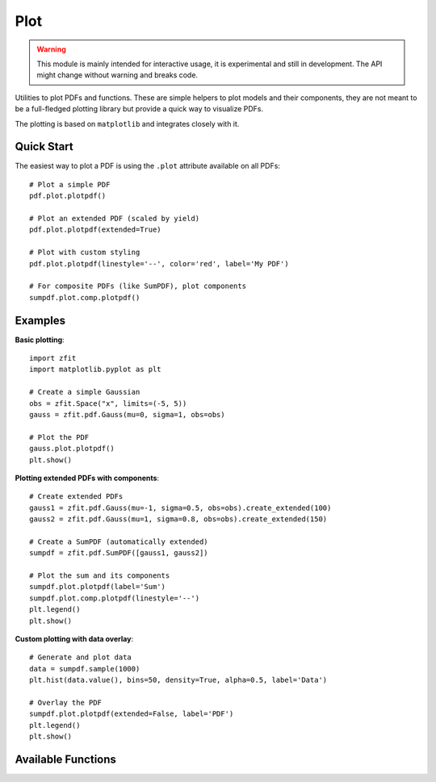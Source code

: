 Plot
------------

.. warning::
    This module is mainly intended for interactive usage, it is experimental and still in development. The API might change without warning and breaks code.


Utilities to plot PDFs and functions. These are simple helpers to plot models and their components, 
they are not meant to be a full-fledged plotting library but provide a quick way to visualize PDFs.

The plotting is based on ``matplotlib`` and integrates closely with it.

Quick Start
^^^^^^^^^^^

The easiest way to plot a PDF is using the ``.plot`` attribute available on all PDFs::

    # Plot a simple PDF
    pdf.plot.plotpdf()
    
    # Plot an extended PDF (scaled by yield)
    pdf.plot.plotpdf(extended=True)
    
    # Plot with custom styling
    pdf.plot.plotpdf(linestyle='--', color='red', label='My PDF')
    
    # For composite PDFs (like SumPDF), plot components
    sumpdf.plot.comp.plotpdf()

Examples
^^^^^^^^

**Basic plotting**::

    import zfit
    import matplotlib.pyplot as plt
    
    # Create a simple Gaussian
    obs = zfit.Space("x", limits=(-5, 5))
    gauss = zfit.pdf.Gauss(mu=0, sigma=1, obs=obs)
    
    # Plot the PDF
    gauss.plot.plotpdf()
    plt.show()

**Plotting extended PDFs with components**::

    # Create extended PDFs
    gauss1 = zfit.pdf.Gauss(mu=-1, sigma=0.5, obs=obs).create_extended(100)
    gauss2 = zfit.pdf.Gauss(mu=1, sigma=0.8, obs=obs).create_extended(150)
    
    # Create a SumPDF (automatically extended)
    sumpdf = zfit.pdf.SumPDF([gauss1, gauss2])
    
    # Plot the sum and its components
    sumpdf.plot.plotpdf(label='Sum')
    sumpdf.plot.comp.plotpdf(linestyle='--')
    plt.legend()
    plt.show()

**Custom plotting with data overlay**::

    # Generate and plot data
    data = sumpdf.sample(1000)
    plt.hist(data.value(), bins=50, density=True, alpha=0.5, label='Data')
    
    # Overlay the PDF
    sumpdf.plot.plotpdf(extended=False, label='PDF')
    plt.legend()
    plt.show()

Available Functions
^^^^^^^^^^^^^^^^^^^

.. autosummary::
    :toctree: _generated/plot

    zfit.plot.plot_model_pdf
    zfit.plot.plot_sumpdf_components_pdfV1
